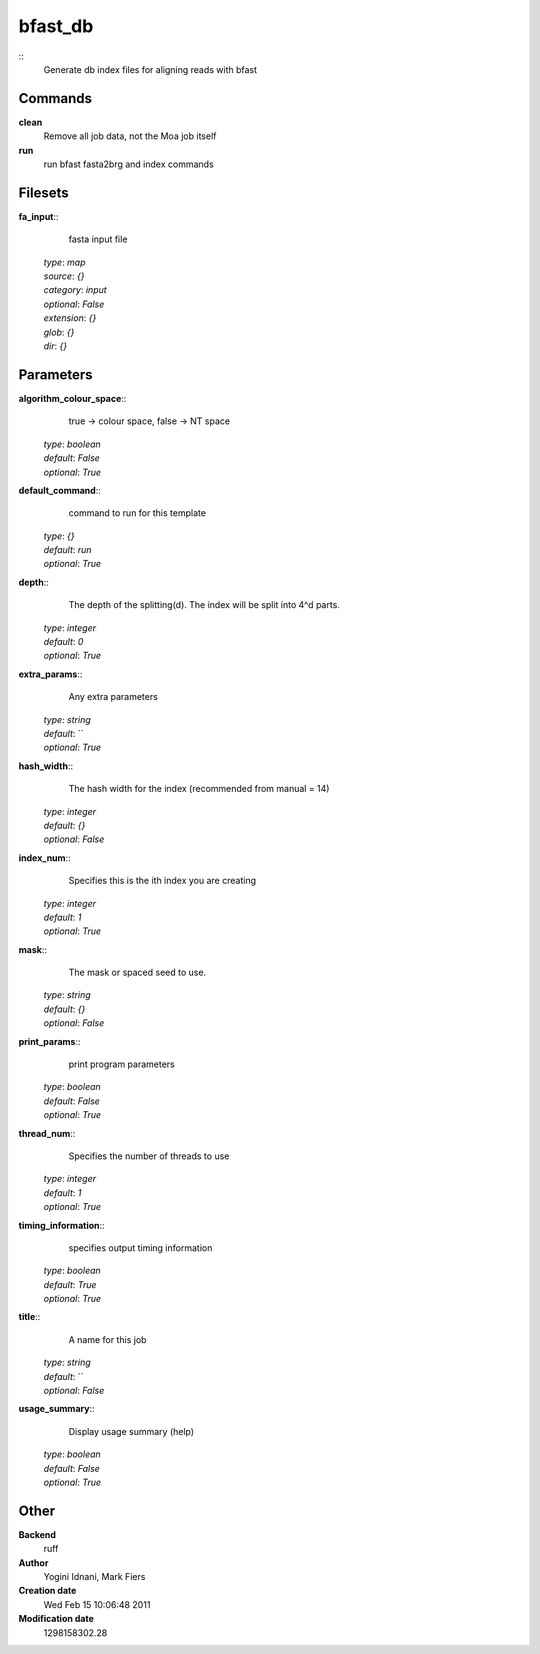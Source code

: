 bfast_db
------------------------------------------------



::
    Generate db index files for aligning reads with bfast


Commands
~~~~~~~~

**clean**
  Remove all job data, not the Moa job itself


**run**
  run bfast fasta2brg and index commands





Filesets
~~~~~~~~




**fa_input**::
    fasta input file

  | *type*: `map`
  | *source*: `{}`
  | *category*: `input`
  | *optional*: `False`
  | *extension*: `{}`
  | *glob*: `{}`
  | *dir*: `{}`






Parameters
~~~~~~~~~~



**algorithm_colour_space**::
    true -> colour space, false -> NT space

  | *type*: `boolean`
  | *default*: `False`
  | *optional*: `True`



**default_command**::
    command to run for this template

  | *type*: `{}`
  | *default*: `run`
  | *optional*: `True`



**depth**::
    The depth of the splitting(d). The index will be split into 4^d parts.

  | *type*: `integer`
  | *default*: `0`
  | *optional*: `True`



**extra_params**::
    Any extra parameters

  | *type*: `string`
  | *default*: ``
  | *optional*: `True`



**hash_width**::
    The hash width for the index (recommended from manual = 14)

  | *type*: `integer`
  | *default*: `{}`
  | *optional*: `False`



**index_num**::
    Specifies this is the ith index you are creating

  | *type*: `integer`
  | *default*: `1`
  | *optional*: `True`



**mask**::
    The mask or spaced seed to use.

  | *type*: `string`
  | *default*: `{}`
  | *optional*: `False`



**print_params**::
    print program parameters

  | *type*: `boolean`
  | *default*: `False`
  | *optional*: `True`



**thread_num**::
    Specifies the number of threads to use

  | *type*: `integer`
  | *default*: `1`
  | *optional*: `True`



**timing_information**::
    specifies output timing information

  | *type*: `boolean`
  | *default*: `True`
  | *optional*: `True`



**title**::
    A name for this job

  | *type*: `string`
  | *default*: ``
  | *optional*: `False`



**usage_summary**::
    Display usage summary (help)

  | *type*: `boolean`
  | *default*: `False`
  | *optional*: `True`



Other
~~~~~

**Backend**
  ruff
**Author**
  Yogini Idnani, Mark Fiers
**Creation date**
  Wed Feb 15 10:06:48 2011
**Modification date**
  1298158302.28




